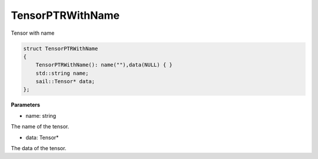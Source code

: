TensorPTRWithName
_________________________

Tensor with name

.. code-block:: c
    
    struct TensorPTRWithName
    {
        TensorPTRWithName(): name(""),data(NULL) { } 
        std::string name;
        sail::Tensor* data;
    };

**Parameters**

* name: string

The name of the tensor.

* data: Tensor*

The data of the tensor.


